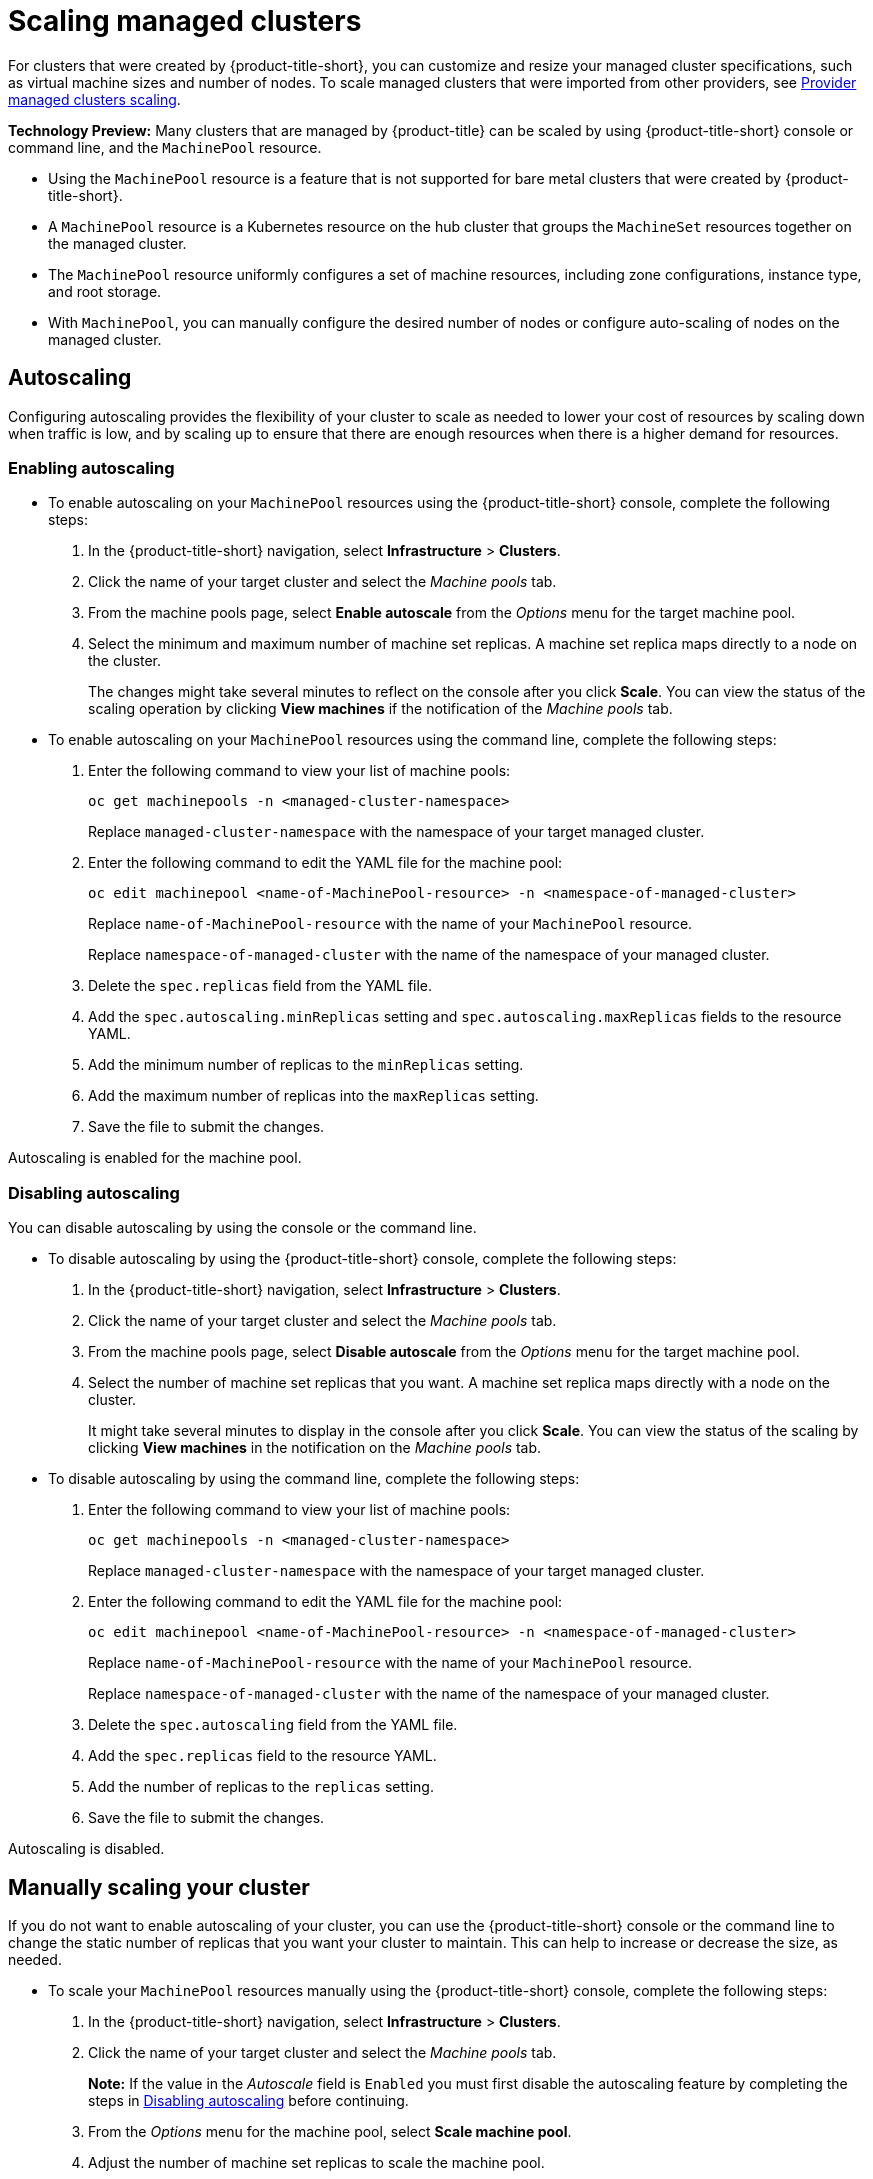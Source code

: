 [#scaling-acm-created]
= Scaling managed clusters

For clusters that were created by {product-title-short}, you can customize and resize your managed cluster specifications, such as virtual machine sizes and number of nodes. To scale managed clusters that were imported from other providers, see link:../about/supported_providers.adoc#scale-acm-imported[Provider managed clusters scaling].
 
**Technology Preview:** Many clusters that are managed by {product-title} can be scaled by using {product-title-short} console or command line, and the `MachinePool` resource. 

- Using the `MachinePool` resource is a feature that is not supported for bare metal clusters that were created by {product-title-short}. 

- A `MachinePool` resource is a Kubernetes resource on the hub cluster that groups the `MachineSet` resources together on the managed cluster. 

- The `MachinePool` resource uniformly configures a set of machine resources, including zone configurations, instance type, and root storage. 

- With `MachinePool`, you can manually configure the desired number of nodes or configure auto-scaling of nodes on the managed cluster.

[#machinepools-autoscale]
== Autoscaling

Configuring autoscaling provides the flexibility of your cluster to scale as needed to lower your cost of resources by scaling down when traffic is low, and by scaling up to ensure that there are enough resources when there is a higher demand for resources. 

[#machinepools-autoscale-enable]
=== Enabling autoscaling

* To enable autoscaling on your `MachinePool` resources using the {product-title-short} console, complete the following steps:

. In the {product-title-short} navigation, select *Infrastructure* > *Clusters*. 

. Click the name of your target cluster and select the _Machine pools_ tab.

. From the machine pools page, select *Enable autoscale* from the _Options_ menu for the target machine pool.

. Select the minimum and maximum number of machine set replicas. A machine set replica maps directly to a node on the cluster. 
+
The changes might take several minutes to reflect on the console after you click *Scale*. You can view the status of the scaling operation by clicking *View machines* if the notification of the _Machine pools_ tab. 

* To enable autoscaling on your `MachinePool` resources using the command line, complete the following steps:

. Enter the following command to view your list of machine pools:
+
----
oc get machinepools -n <managed-cluster-namespace>
----
Replace `managed-cluster-namespace` with the namespace of your target managed cluster.

. Enter the following command to edit the YAML file for the machine pool:
+
----
oc edit machinepool <name-of-MachinePool-resource> -n <namespace-of-managed-cluster>
----
Replace `name-of-MachinePool-resource` with the name of your `MachinePool` resource. 
+
Replace `namespace-of-managed-cluster` with the name of the namespace of your managed cluster.

. Delete the `spec.replicas` field from the YAML file.

. Add the `spec.autoscaling.minReplicas` setting and `spec.autoscaling.maxReplicas` fields to the resource YAML. 

. Add the minimum number of replicas to the `minReplicas` setting.

. Add the maximum number of replicas into the `maxReplicas` setting.

. Save the file to submit the changes.

Autoscaling is enabled for the machine pool.

[#machinepools-autoscale-disable]
=== Disabling autoscaling

You can disable autoscaling by using the console or the command line. 

* To disable autoscaling by using the {product-title-short} console, complete the following steps:

. In the {product-title-short} navigation, select *Infrastructure* > *Clusters*. 

. Click the name of your target cluster and select the _Machine pools_ tab.

. From the machine pools page, select *Disable autoscale* from the _Options_ menu for the target machine pool.

. Select the number of machine set replicas that you want. A machine set replica maps directly with a node on the cluster. 
+
It might take several minutes to display in the console after you click *Scale*. You can view the status of the scaling by clicking *View machines* in the notification on the _Machine pools_ tab.

* To disable autoscaling by using the command line, complete the following steps:

. Enter the following command to view your list of machine pools:
+
----
oc get machinepools -n <managed-cluster-namespace>
----
Replace `managed-cluster-namespace` with the namespace of your target managed cluster.

. Enter the following command to edit the YAML file for the machine pool:
+
----
oc edit machinepool <name-of-MachinePool-resource> -n <namespace-of-managed-cluster>
----
Replace `name-of-MachinePool-resource` with the name of your `MachinePool` resource. 
+
Replace `namespace-of-managed-cluster` with the name of the namespace of your managed cluster.

. Delete the `spec.autoscaling` field from the YAML file.

. Add the `spec.replicas` field to the resource YAML. 

. Add the number of replicas to the `replicas` setting.

. Save the file to submit the changes.

Autoscaling is disabled. 

[#machinepools-scale-manual]
== Manually scaling your cluster

If you do not want to enable autoscaling of your cluster, you can use the {product-title-short} console or the command line to change the static number of replicas that you want your cluster to maintain. This can help to increase or decrease the size, as needed.

* To scale your `MachinePool` resources manually using the {product-title-short} console, complete the following steps:

. In the {product-title-short} navigation, select *Infrastructure* > *Clusters*. 

. Click the name of your target cluster and select the _Machine pools_ tab. 
+
*Note:* If the value in the _Autoscale_ field is `Enabled` you must first disable the autoscaling feature by completing the steps in xref:machinepools-autoscale-disable[Disabling autoscaling] before continuing.

. From the _Options_ menu for the machine pool, select *Scale machine pool*. 

. Adjust the number of machine set replicas to scale the machine pool. 

* To scale your `MachinePool` resources using the command line, complete the following steps:

. Enter the following command to view your list of machine pools:
+
----
oc get machinepools -n <managed-cluster-namespace>
----
Replace `managed-cluster-namespace` with the namespace of your target managed cluster.

. Enter the following command to edit the YAML file for the machine pool:
+
----
oc edit machinepool <name-of-MachinePool-resource> -n <namespace-of-managed-cluster>
----
Replace `name-of-MachinePool-resource` with the name of your `MachinePool` resource. 
+
Replace `namespace-of-managed-cluster` with the name of the namespace of your managed cluster.

. Update the `spec.replicas` configuration in the YAML to the number of replicas. 

. Save the file to submit the changes. 

**Note:** Imported managed clusters do not have the same resources as clusters that were created by {product-title-short}. For that reason, the procedures for scaling the clusters is different. See the product documentation for your provider, which contains information about how to scale the clusters for imported clusters.

For example, you can see link:https://access.redhat.com/documentation/en-us/openshift_container_platform/4.10/html/scalability_and_performance/recommended-cluster-scaling-practices[Recommended cluster scaling practices] and link:https://access.redhat.com/documentation/en-us/openshift_container_platform/4.10/html/machine_management/manually-scaling-machineset[Manually scaling a MachineSet] in the {ocp-short} documentation that applies to the version that you are using. 
